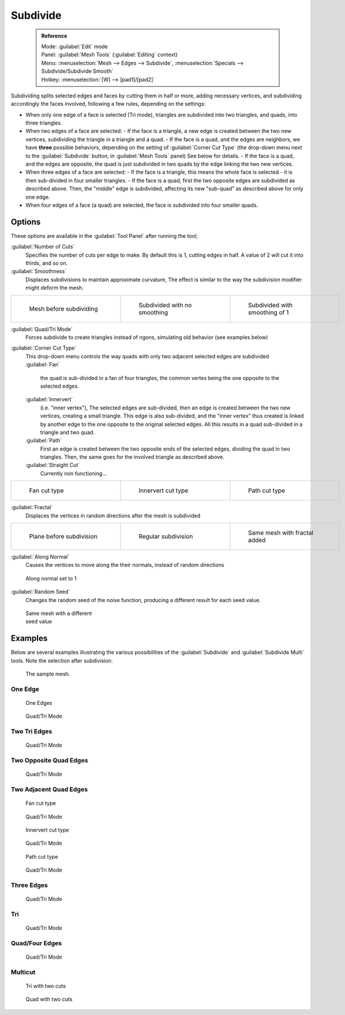

..    TODO/Review: {{review|}} .


Subdivide
=========


 .. admonition:: Reference
   :class: refbox

   | Mode:     :guilabel:`Edit` mode
   | Panel:    :guilabel:`Mesh Tools` (\ :guilabel:`Editing` context)
   | Menu:     :menuselection:`Mesh --> Edges --> Subdivide`\ , :menuselection:`Specials --> Subdivide/Subdivide Smooth`
   | Hotkey:   :menuselection:`[W] --> [pad1]/[pad2]`


Subdividing splits selected edges and faces by cutting them in half or more,
adding necessary vertices, and subdividing accordingly the faces involved,
following a few rules, depending on the settings:


- When only one edge of a face is selected (Tri mode), triangles are subdivided into two triangles, and quads, into three triangles.
- When two edges of a face are selected:
  - If the face is a triangle, a new edge is created between the two new vertices, subdividing the triangle in a triangle and a quad.
  - If the face is a quad, and the edges are neighbors, we have **three** possible behaviors, depending on the setting of :guilabel:`Corner Cut Type` (the drop-down menu next to the :guilabel:`Subdivide` button, in :guilabel:`Mesh Tools` panel) See below for details.
  - If the face is a quad, and the edges are opposite, the quad is just subdivided in two quads by the edge linking the two new vertices.
- When three edges of a face are selected:
  - If the face is a triangle, this means the whole face is selected - it is then sub-divided in four smaller triangles.
  - If the face is a quad, first the two opposite edges are subdivided as described above. Then, the "middle" edge is subdivided, affecting its new "sub-quad" as described above for only one edge.
- When four edges of a face (a quad) are selected, the face is subdivided into four smaller quads.


Options
-------

These options are available in the :guilabel:`Tool Panel` after running the tool;

:guilabel:`Number of Cuts`
   Specifies the number of cuts per edge to make. By default this is 1, cutting edges in half. A value of 2 will cut it into thirds, and so on.

:guilabel:`Smoothness`
   Displaces subdivisions to maintain approximate curvature, The effect is similar to the way the subdivision modifier might deform the mesh.

+-----------------------------------------------------+---------------------------------------------------+----------------------------------------------------+
+.. figure:: /images/Doc26-subdivide-smooth-before.jpg|.. figure:: /images/Doc26-subdivide-smooth-none.jpg|.. figure:: /images/Doc26-subdivide-smooth-after.jpg+
+   :width: 200px                                     |   :width: 200px                                   |   :width: 200px                                    +
+   :figwidth: 200px                                  |   :figwidth: 200px                                |   :figwidth: 200px                                 +
+                                                     |                                                   |                                                    +
+   Mesh before subdividing                           |   Subdivided with no smoothing                    |   Subdivided with smoothing of 1                   +
+-----------------------------------------------------+---------------------------------------------------+----------------------------------------------------+


:guilabel:`Quad/Tri Mode`
   Forces subdivide to create triangles instead of ngons, simulating old behavior (see examples below)

:guilabel:`Corner Cut Type`
   This drop-down menu controls the way quads with only two adjacent selected edges are subdivided
   :guilabel:`Fan`
      the quad is sub-divided in a fan of four triangles, the common vertex being the one opposite to the selected edges.
   :guilabel:`Innervert`
      (i.e. "inner vertex"), The selected edges are sub-divided, then an edge is created between the two new vertices, creating a small triangle. This edge is also sub-divided, and the "inner vertex" thus created is linked by another edge to the one opposite to the original selected edges. All this results in a quad sub-divided in a triangle and two quad.
   :guilabel:`Path`
      First an edge is created between the two opposite ends of the selected edges, dividing the quad in two triangles. Then, the same goes for the involved triangle as described above.
   :guilabel:`Straight Cut`
      Currently non functioning...


+---------------------------------------------------------+--------------------------------------------------------------+---------------------------------------------------------+
+.. figure:: /images/Doc26-subdivide-twoEdgesQuad-fan2.jpg|.. figure:: /images/Doc26-subdivide-twoEdgesQuad-innervert.jpg|.. figure:: /images/Doc26-subdivide-twoEdgesQuad-path.jpg+
+   :width: 200px                                         |   :width: 200px                                              |   :width: 200px                                         +
+   :figwidth: 200px                                      |   :figwidth: 200px                                           |   :figwidth: 200px                                      +
+                                                         |                                                              |                                                         +
+   Fan cut type                                          |   Innervert cut type                                         |   Path cut type                                         +
+---------------------------------------------------------+--------------------------------------------------------------+---------------------------------------------------------+


:guilabel:`Fractal`
   Displaces the vertices in random directions after the mesh is subdivided

+------------------------------------------------------+----------------------------------------------------+------------------------------------------------------+
+.. figure:: /images/Doc26-subdivide-fractal-before.jpg|.. figure:: /images/Doc26-subdivide-fractal-none.jpg|.. figure:: /images/Doc26-subdivide-fractal-after1.jpg+
+   :width: 200px                                      |   :width: 200px                                    |   :width: 200px                                      +
+   :figwidth: 200px                                   |   :figwidth: 200px                                 |   :figwidth: 200px                                   +
+                                                      |                                                    |                                                      +
+   Plane before subdivision                           |   Regular subdivision                              |   Same mesh with fractal added                       +
+------------------------------------------------------+----------------------------------------------------+------------------------------------------------------+


:guilabel:`Along Normal`
   Causes the vertices to move along the their normals, instead of random directions


.. figure:: /images/Doc26-subdivide-fractal-alongNormal.jpg
   :width: 200px
   :figwidth: 200px

   Along normal set to 1


:guilabel:`Random Seed`
   Changes the random seed of the noise function, producing a different result for each seed value.


.. figure:: /images/Doc26-subdivide-fractal-after2.jpg
   :width: 200px
   :figwidth: 200px

   Same mesh with a different seed value


Examples
--------

Below are several examples illustrating the various possibilities of the :guilabel:`Subdivide`
and :guilabel:`Subdivide Multi` tools. Note the selection after subdivision.


.. figure:: /images/Doc26-subdivide-before.jpg
   :width: 300px
   :figwidth: 300px

   The sample mesh.


One Edge
~~~~~~~~


.. figure:: /images/Doc26-subdivide-oneEdge.jpg
   :width: 250px
   :figwidth: 250px

   One Edges


.. figure:: /images/Doc26-subdivide-oneEdge-tri.jpg
   :width: 250px
   :figwidth: 250px

   Quad/Tri Mode


Two Tri Edges
~~~~~~~~~~~~~


.. figure:: /images/Doc26-subdivide-twoEdgesTri.jpg
   :width: 250px
   :figwidth: 250px


.. figure:: /images/Doc26-subdivide-twoEdgesTri-tri.jpg
   :width: 250px
   :figwidth: 250px

   Quad/Tri Mode


Two Opposite Quad Edges
~~~~~~~~~~~~~~~~~~~~~~~


.. figure:: /images/Doc26-subdivide-twoEdgesOpposite.jpg
   :width: 250px
   :figwidth: 250px


.. figure:: /images/Doc26-subdivide-twoEdgesOpposite-tri.jpg
   :width: 250px
   :figwidth: 250px

   Quad/Tri Mode


Two Adjacent Quad Edges
~~~~~~~~~~~~~~~~~~~~~~~


.. figure:: /images/Doc26-subdivide-twoEdgesQuad-fan2.jpg
   :width: 250px
   :figwidth: 250px

   Fan cut type


.. figure:: /images/Doc26-subdivide-twoEdgesQuad-fan.jpg
   :width: 250px
   :figwidth: 250px

   Quad/Tri Mode


.. figure:: /images/Doc26-subdivide-twoEdgesQuad-innervert.jpg
   :width: 250px
   :figwidth: 250px

   Innervert cut type


.. figure:: /images/Doc26-subdivide-twoEdgesQuad-innervert-tri.jpg
   :width: 250px
   :figwidth: 250px

   Quad/Tri Mode


.. figure:: /images/Doc26-subdivide-twoEdgesQuad-path.jpg
   :width: 250px
   :figwidth: 250px

   Path cut type


.. figure:: /images/Doc26-subdivide-twoEdgesQuad-path-tri.jpg
   :width: 250px
   :figwidth: 250px

   Quad/Tri Mode


Three Edges
~~~~~~~~~~~


.. figure:: /images/Doc26-subdivide-threeEdges.jpg
   :width: 250px
   :figwidth: 250px


.. figure:: /images/Doc26-subdivide-threeEdges-tri.jpg
   :width: 250px
   :figwidth: 250px

   Quad/Tri Mode


Tri
~~~


.. figure:: /images/Doc26-subdivide-threeEdgesTri.jpg
   :width: 250px
   :figwidth: 250px


.. figure:: /images/Doc26-subdivide-threeEdgesTri-tri.jpg
   :width: 250px
   :figwidth: 250px

   Quad/Tri Mode


Quad/Four Edges
~~~~~~~~~~~~~~~


.. figure:: /images/Doc26-subdivide-fourEdges.jpg
   :width: 250px
   :figwidth: 250px


.. figure:: /images/Doc26-subdivide-fourEdges-tri.jpg
   :width: 250px
   :figwidth: 250px

   Quad/Tri Mode


Multicut
~~~~~~~~


.. figure:: /images/Doc26-subdivide-tri-multi.jpg
   :width: 250px
   :figwidth: 250px

   Tri with two cuts


.. figure:: /images/Doc26-subdivide-quad-multi.jpg
   :width: 250px
   :figwidth: 250px

   Quad with two cuts


